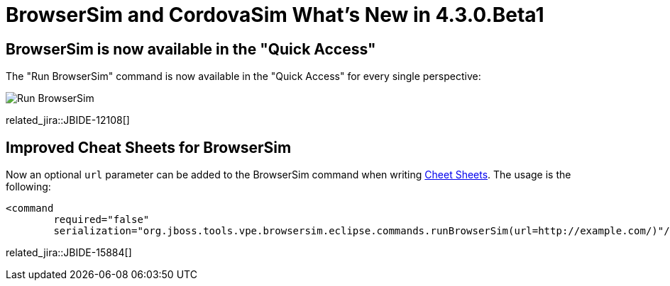 = BrowserSim and CordovaSim What's New in 4.3.0.Beta1
:page-layout: whatsnew
:page-component_id: browsersim
:page-component_version: 4.3.0.Beta1
:page-product_id: jbt_core
:page-product_version: 4.3.0.Beta1

== BrowserSim is now available in the "Quick Access"

The "Run BrowserSim" command is now available in the "Quick Access" for every single perspective:

image::images/4.3.0.Beta1/browsersim-quick-access.png["Run BrowserSim" command]

related_jira::JBIDE-12108[]

== Improved Cheat Sheets for BrowserSim

Now an optional `url` parameter can be added to the BrowserSim command when writing http://help.eclipse.org/indigo/index.jsp?topic=/org.eclipse.platform.doc.isv/guide/ua_cheatsheet_guidelines.htm[Cheet Sheets]. The usage is the following:
[source,xml]
----
<command
	required="false"
	serialization="org.jboss.tools.vpe.browsersim.eclipse.commands.runBrowserSim(url=http://example.com/)"/>
----

related_jira::JBIDE-15884[]
